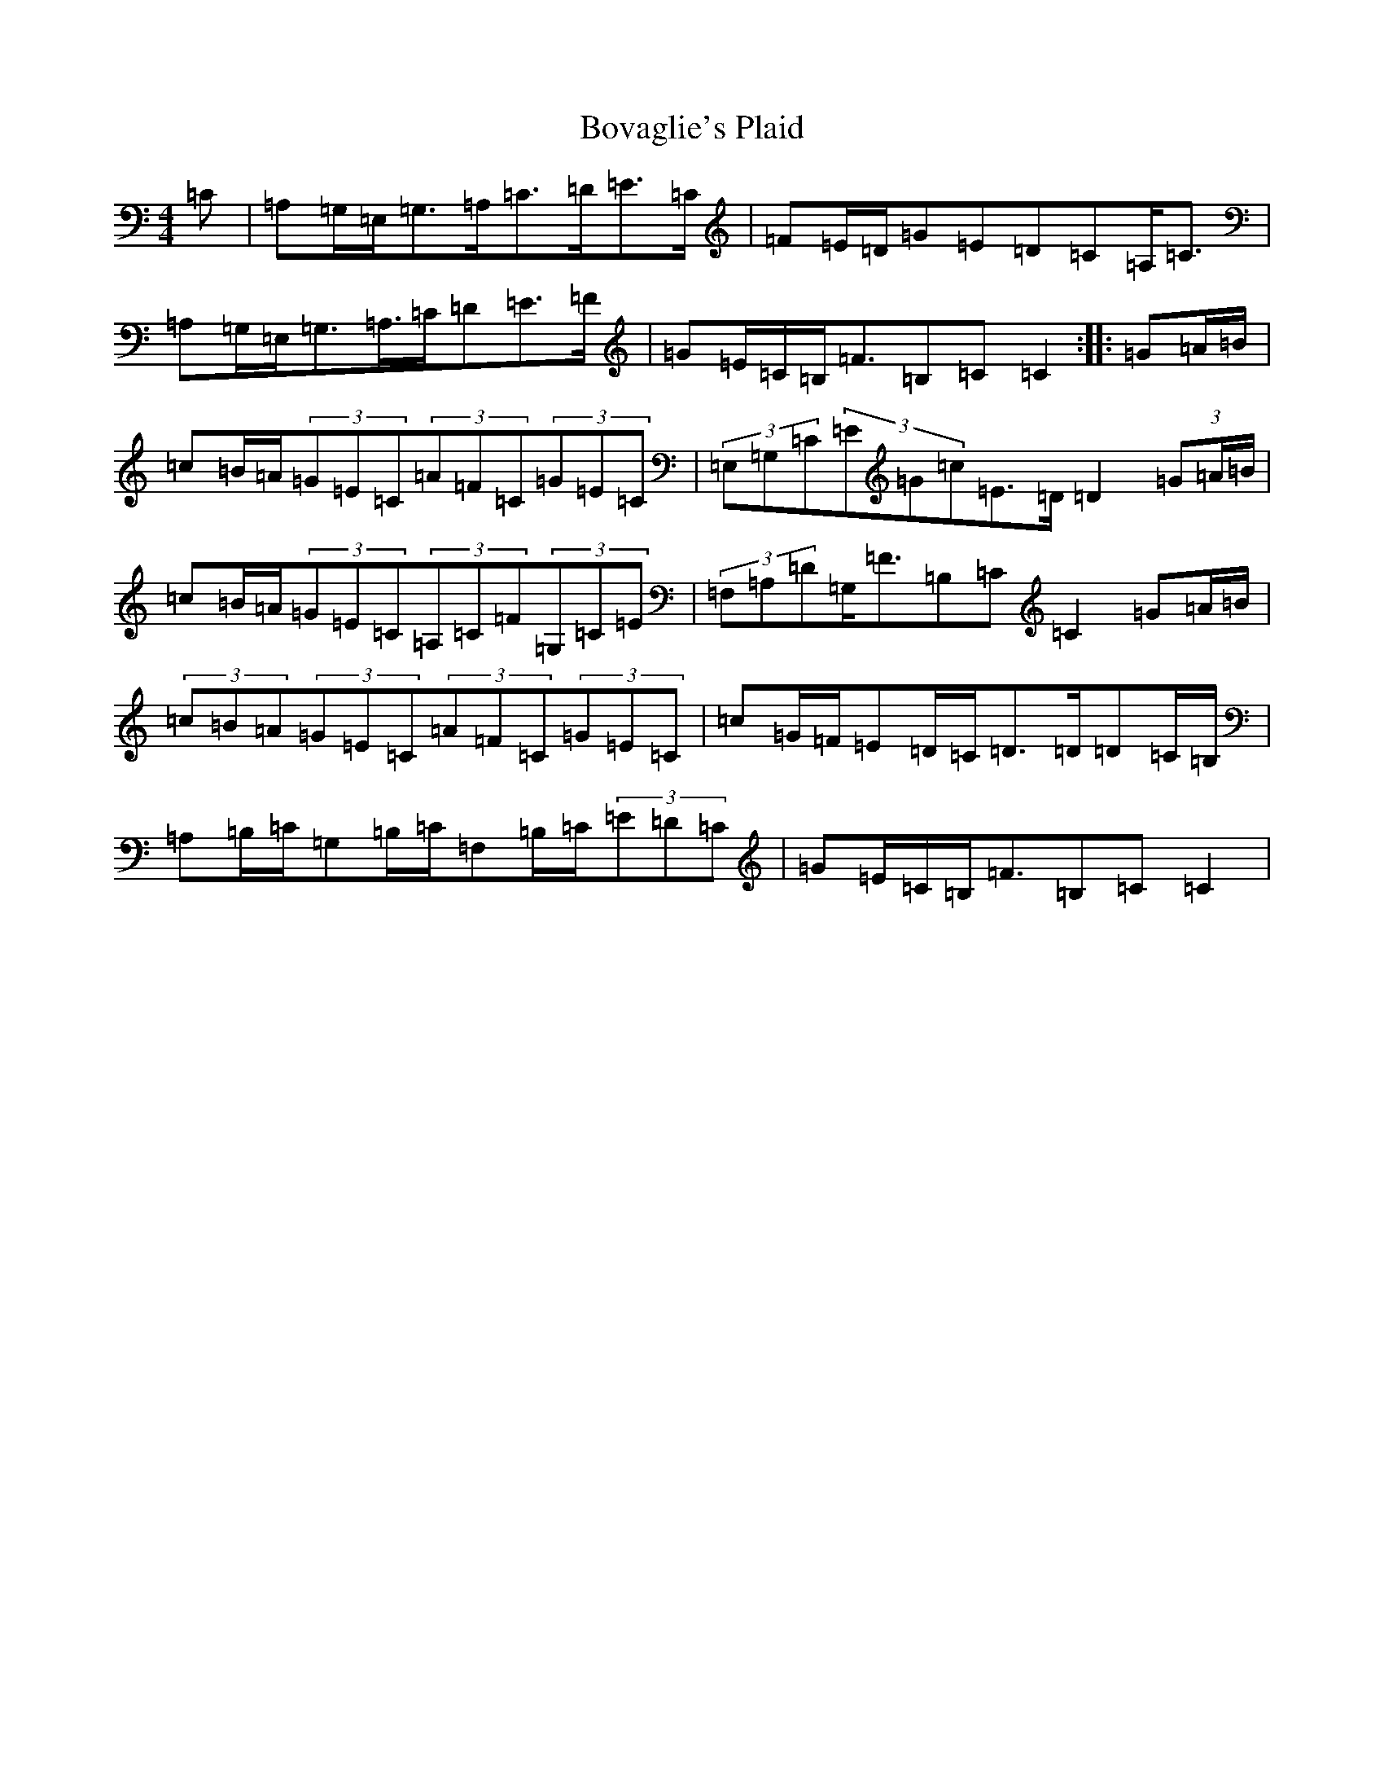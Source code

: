 X: 2371
T: Bovaglie's Plaid
S: https://thesession.org/tunes/12668#setting21358
Z: A Major
R: strathspey
M:4/4
L:1/8
K: C Major
=C|=A,=G,/2=E,/2=G,>=A,=C>=D=E>=C|=F=E/2=D/2=G=E=D=C=A,<=C|=A,=G,/2=E,/2=G,>=A,>=C=D=E>=F|=G=E/2=C/2=B,<=F=B,=C=C2:||:=G=A/2=B/2|=c=B/2=A/2(3=G=E=C(3=A=F=C(3=G=E=C|(3=E,=G,=C(3=E=G=c=E>=D=D2(3=G=A/2=B/2|=c=B/2=A/2(3=G=E=C(3=A,=C=F(3=G,=C=E|(3=F,=A,=D=G,<=F=B,=C=C2=G=A/2=B/2|(3=c=B=A(3=G=E=C(3=A=F=C(3=G=E=C|=c=G/2=F/2=E=D/2=C/2=D>=D=D=C/2=B,/2|=A,=B,/2=C/2=G,=B,/2=C/2=F,=B,/2=C/2(3=E=D=C|=G=E/2=C/2=B,<=F=B,=C=C2|